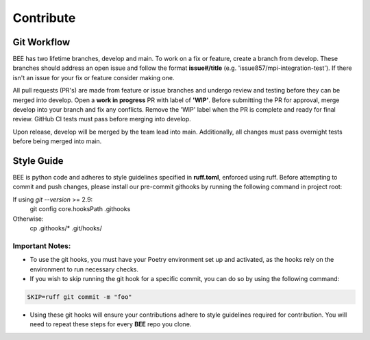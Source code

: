 .. _contribute:

Contribute
************

Git Workflow
============

BEE has two lifetime branches, develop and main. To work on a fix or feature, create a branch from develop. These branches should address an open issue and follow the format **issue#/title** (e.g. 'issue857/mpi-integration-test'). If there isn't an issue for your fix or feature consider making one.

All pull requests (PR's) are made from feature or issue branches and undergo review and testing before they can be merged into develop. Open a **work in progress** PR with label of **'WIP'**. Before submitting the PR for approval, merge develop into your branch and fix any conflicts. Remove the 'WIP' label when the PR is complete and ready for final review. GitHub CI tests must pass before merging into develop.

Upon release, develop will be merged by the team lead into main. Additionally, all changes must pass overnight tests before being merged into main.

Style Guide
===========
BEE is python code and adheres to style guidelines specified in **ruff.toml**, enforced using ruff. Before attempting to commit and push changes, please install our pre-commit githooks by running the following command in project root:

If using `git --version` >= 2.9:
    git config core.hooksPath .githooks

Otherwise:
    cp .githooks/* .git/hooks/

Important Notes:
----------------

* To use the git hooks, you must have your Poetry environment set up and activated, as the hooks rely on the environment to run necessary checks.
* If you wish to skip running the git hook for a specific commit, you can do so by using the following command:

.. code-block::

    SKIP=ruff git commit -m "foo"

* Using these git hooks will ensure your contributions adhere to style guidelines required for contribution. You will need to repeat these steps for every **BEE** repo you clone.
